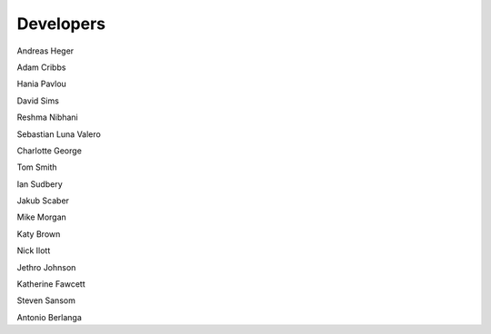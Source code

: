 Developers
==========

Andreas Heger

Adam Cribbs

Hania Pavlou

David Sims

Reshma Nibhani

Sebastian Luna Valero

Charlotte George

Tom Smith

Ian Sudbery

Jakub Scaber

Mike Morgan

Katy Brown

Nick Ilott

Jethro Johnson

Katherine Fawcett

Steven Sansom

Antonio Berlanga

